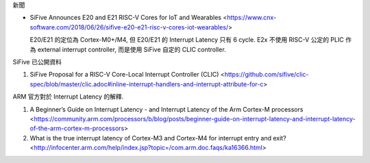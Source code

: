 新聞

- SiFive Announces E20 and E21 RISC-V Cores for IoT and Wearables <https://www.cnx-software.com/2018/06/26/sifive-e20-e21-risc-v-cores-iot-wearables/>

  E20/E21 的定位為 Cortex-M0+/M4, 但 E20/E21 的 Interrupt Latency 只有 6 cycle.
  E2x 不使用 RISC-V 公定的 PLIC 作為 external interrupt controller, 而是使用 SiFive 自定的 CLIC controller.

SiFive 已公開資料

1. SiFive Proposal for a RISC-V Core-Local Interrupt Controller (CLIC) <https://github.com/sifive/clic-spec/blob/master/clic.adoc#inline-interrupt-handlers-and-interrupt-attribute-for-c>

ARM 官方對於 Interrupt Latency 的解釋.

1. A Beginner’s Guide on Interrupt Latency - and Interrupt Latency of the Arm Cortex-M processors <https://community.arm.com/processors/b/blog/posts/beginner-guide-on-interrupt-latency-and-interrupt-latency-of-the-arm-cortex-m-processors>
2. What is the true interrupt latency of Cortex-M3 and Cortex-M4 for interrupt entry and exit? <http://infocenter.arm.com/help/index.jsp?topic=/com.arm.doc.faqs/ka16366.html>
